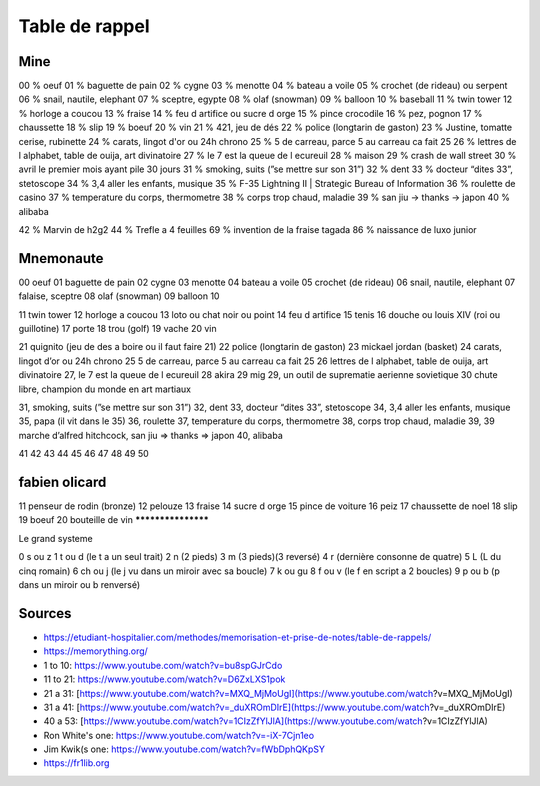 Table de rappel
###############

Mine
****

00 % oeuf
01 % baguette de pain
02 % cygne
03 % menotte
04 % bateau a voile
05 % crochet (de rideau) ou serpent
06 % snail, nautile, elephant
07 % sceptre, egypte
08 % olaf (snowman)
09 % balloon
10 % baseball
11 % twin tower
12 % horloge a coucou
13 % fraise
14 % feu d artifice ou sucre d orge
15 % pince crocodile
16 % pez, pognon
17 % chaussette
18 % slip
19 % boeuf
20 % vin
21 % 421, jeu de dés
22 % police (longtarin de gaston)
23 % Justine, tomatte cerise, rubinette
24 % carats, lingot d'or ou 24h chrono
25 % 5 de carreau, parce 5 au carreau ca fait 25
26 % lettres de l alphabet, table de ouija, art divinatoire
27 % le 7 est la queue de l ecureuil
28 % maison
29 % crash de wall street
30 % avril le premier mois ayant pile 30 jours
31 % smoking, suits (”se mettre sur son 31”)
32 % dent
33 % docteur “dites 33”, stetoscope
34 % 3,4 aller les enfants, musique
35 % F-35 Lightning II | Strategic Bureau of Information
36 % roulette de casino
37 % temperature du corps, thermometre
38 % corps trop chaud, maladie
39 % san jiu -> thanks -> japon
40 % alibaba

42 % Marvin de h2g2
44 % Trefle a 4 feuilles
69 % invention de la fraise tagada
86 % naissance de luxo junior

Mnemonaute
**********

00 oeuf
01 baguette de pain
02 cygne
03 menotte
04 bateau a voile
05 crochet (de rideau)
06 snail, nautile, elephant
07 falaise, sceptre
08 olaf (snowman)
09 balloon
10

11 twin tower
12 horloge a coucou
13 loto ou chat noir ou point
14 feu d artifice
15 tenis
16 douche ou louis XIV (roi ou guillotine)
17 porte
18 trou (golf)
19 vache
20 vin

21 quignito (jeu de des a boire ou il faut faire 21)
22 police (longtarin de gaston)
23 mickael jordan (basket)
24 carats, lingot d’or ou 24h chrono
25 5 de carreau, parce 5 au carreau ca fait 25
26 lettres de l alphabet, table de ouija, art divinatoire
27, le 7 est la queue de l ecureuil
28 akira
29 mig 29, un outil de suprematie aerienne sovietique
30 chute libre, champion du monde en art martiaux

31, smoking, suits (”se mettre sur son 31”)
32, dent
33, docteur “dites 33”, stetoscope
34, 3,4 aller les enfants, musique
35, papa (il vit dans le 35)
36, roulette
37, temperature du corps, thermometre
38, corps trop chaud, maladie
39, 39  marche d’alfred hitchcock, san jiu ⇒ thanks ⇒ japon
40, alibaba

41
42
43
44
45
46
47
48
49
50

fabien olicard
**************

11 penseur de rodin (bronze)
12 pelouze
13 fraise
14 sucre d orge
15 pince de voiture
16 peiz
17 chaussette de noel
18 slip
19 boeuf
20 bouteille de vin
*******************

Le grand systeme

0 	 s ou z
1 	 t ou d (le t a un seul trait)
2 	 n (2 pieds)
3 	 m (3 pieds)(3 reversé)
4 	 r (dernière consonne de quatre)
5 	 L (L du cinq romain)
6 	 ch ou j (le j vu dans un miroir avec sa boucle)
7 	 k ou gu
8 	 f ou v (le f en script a 2 boucles)
9 	 p ou b (p dans un miroir ou b renversé)

Sources
*******

* https://etudiant-hospitalier.com/methodes/memorisation-et-prise-de-notes/table-de-rappels/
* https://memorything.org/
* 1 to 10: https://www.youtube.com/watch?v=bu8spGJrCdo
* 11 to 21: https://www.youtube.com/watch?v=D6ZxLXS1pok
* 21 a 31: [https://www.youtube.com/watch?v=MXQ_MjMoUgI](https://www.youtube.com/watch?v=MXQ_MjMoUgI)
* 31 a 41: [https://www.youtube.com/watch?v=_duXROmDIrE](https://www.youtube.com/watch?v=_duXROmDIrE)
* 40 a 53: [https://www.youtube.com/watch?v=1CIzZfYlJlA](https://www.youtube.com/watch?v=1CIzZfYlJlA)
* Ron White's one: https://www.youtube.com/watch?v=-iX-7Cjn1eo
* Jim Kwik(s one: https://www.youtube.com/watch?v=fWbDphQKpSY
* https://fr1lib.org
